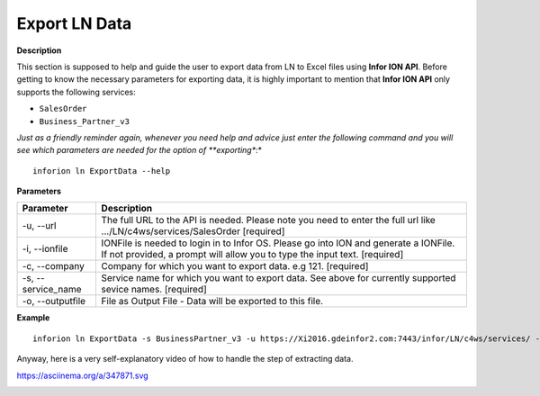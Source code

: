 =======================================
Export LN Data
=======================================

**Description**

This section is supposed to help and guide the user to export data from LN to Excel files using **Infor ION API**.
Before getting to know the necessary parameters for exporting data, it is highly important to mention that **Infor ION API** only supports the following services:

- ``SalesOrder``
- ``Business_Partner_v3``

*Just as a friendly reminder again, whenever you need help and advice just enter the following command and you will see which parameters are needed for the option of **exporting**:*
::

    inforion ln ExportData --help    



**Parameters**

.. list-table::
   :header-rows: 1

   * - Parameter
     - Description
   * - -u, --url
     - The full URL to the API is needed. Please note you need to enter the full url like .../LN/c4ws/services/SalesOrder  [required]
   * - -i, --ionfile
     - IONFile is needed to login in to Infor OS. Please go into ION and generate a IONFile. If not provided, a prompt will allow you to type the input text. [required]
   * - -c, --company
     - Company for which you want to export data. e.g 121. [required]
   * - -s, --service_name
     - Service name for which you want to export data. See above for currently supported sevice names. [required]
   * - -o, --outputfile
     - File as Output File - Data will be exported to this file.


**Example**
::

    inforion ln ExportData -s BusinessPartner_v3 -u https://Xi2016.gdeinfor2.com:7443/infor/LN/c4ws/services/ -i LN.ionapi -c 121 -o BusinessPartners.xlsx 


Anyway, here is a very self-explanatory video of how to handle the step of extracting data.

https://asciinema.org/a/347871.svg

|asciimema| 

.. |asciimema| image:: https://asciinema.org/a/347871.svg
                   :target: https://asciinema.org/a/347871

